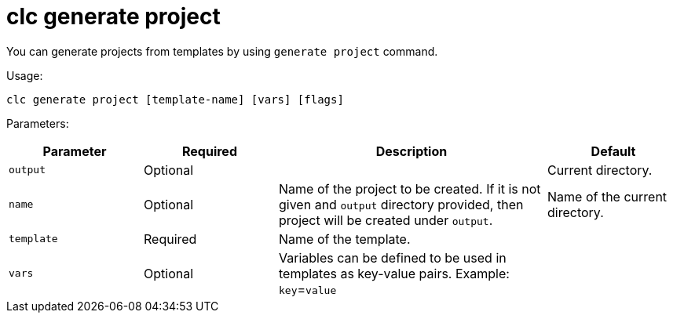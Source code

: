 = clc generate project

You can generate projects from templates by using `generate project` command.

Usage:

[source,bash]
----
clc generate project [template-name] [vars] [flags]
----

Parameters:

[cols="1m,1a,2a,1a"]
|===
|Parameter|Required|Description|Default

|`output`
|Optional
|
|Current directory.

|`name`
|Optional
|Name of the project to be created. If it is not given and `output` directory provided, then project will be created under `output`.
|Name of the current directory.

|`template`
|Required
|Name of the template.
|

|`vars`
|Optional
|Variables can be defined to be used in templates as key-value pairs. Example: `key`=`value`
|